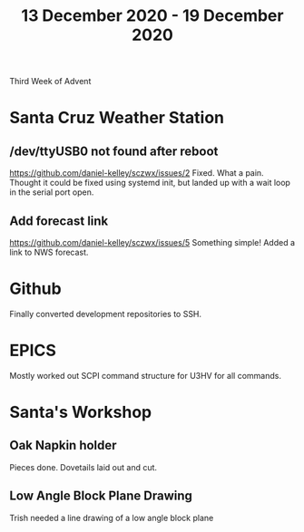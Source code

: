 #+TITLE: 13 December 2020 - 19 December 2020

Third Week of Advent

* Santa Cruz Weather Station
** /dev/ttyUSB0 not found after reboot
https://github.com/daniel-kelley/sczwx/issues/2
Fixed. What a pain. Thought it could be fixed using systemd init,
but landed up with a wait loop in the serial port open.
** Add forecast link
https://github.com/daniel-kelley/sczwx/issues/5
Something simple! Added a link to NWS forecast.
* Github
Finally converted development repositories to SSH.
* EPICS
Mostly worked out SCPI command structure for U3HV for all commands.
* Santa's Workshop
** Oak Napkin holder
Pieces done. Dovetails laid out and cut.
** Low Angle Block Plane Drawing
Trish needed a line drawing of a low angle block plane
